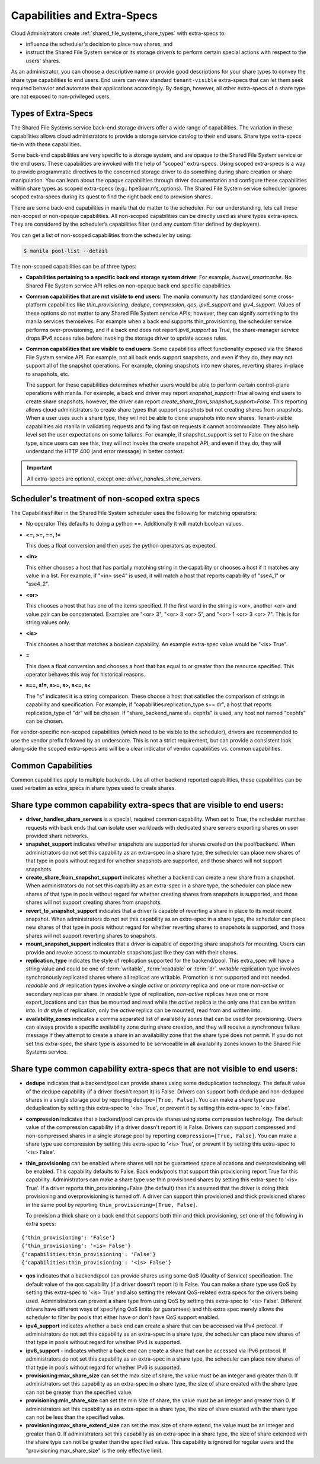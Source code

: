 .. _capabilities_and_extra_specs:

Capabilities and Extra-Specs
============================
Cloud Administrators create :ref:`shared_file_systems_share_types` with
extra-specs to:

- influence the scheduler's decision to place new shares, and
- instruct the Shared File System service or its storage driver/s to perform
  certain special actions with respect to the users' shares.

As an administrator, you can choose a descriptive name or provide good
descriptions for your share types to convey the share type capabilities to
end users. End users can view standard ``tenant-visible`` extra-specs that
can let them seek required behavior and automate their applications
accordingly. By design, however, all other extra-specs of a share type are not
exposed to non-privileged users.

Types of Extra-Specs
--------------------

The Shared File Systems service back-end storage drivers offer a wide range of
capabilities. The variation in these capabilities allows cloud
administrators to provide a storage service catalog to their end users.
Share type extra-specs tie-in with these capabilities.

Some back-end capabilities are very specific to a storage system, and are
opaque to the Shared File System service or the end users. These
capabilities are invoked with the help of "scoped" extra-specs. Using scoped
extra-specs is a way to provide programmatic directives to the concerned
storage driver to do something during share creation or share manipulation.
You can learn about the opaque capabilities through driver documentation
and configure these capabilities within share types as scoped
extra-specs (e.g.: hpe3par:nfs_options). The Shared File System service
scheduler ignores scoped extra-specs during its quest to find the right back
end to provision shares.

There are some back-end capabilities in manila that do matter to the scheduler.
For our understanding, lets call these non-scoped or non-opaque capabilities.
All non-scoped capabilities can be directly used as share types extra-specs.
They are considered by the scheduler’s capabilities filter (and any custom
filter defined by deployers).

You can get a list of non-scoped capabilities from the scheduler by using:

.. code-block:: console

    $ manila pool-list --detail

The non-scoped capabilities can be of three types:

- **Capabilities pertaining to a specific back end storage system driver**: For
  example, *huawei_smartcache*.
  No Shared File System service API relies on non-opaque back end specific
  capabilities.
- **Common capabilities that are not visible to end users**: The manila
  community has standardized some cross-platform capabilities like
  *thin_provisioning*, *dedupe*, *compression*, *qos*, *ipv6_support* and
  *ipv4_support*. Values of these options do not matter to any Shared File
  System service APIs; however, they can signify something to the manila
  services themselves. For example when a back end supports thin_provisioning,
  the scheduler service performs over-provisioning, and if a back end does
  not report *ipv6_support* as True, the share-manager service drops IPv6
  access rules before invoking the storage driver to update access rules.
- **Common capabilities that are visible to end users**: Some capabilities
  affect functionality exposed via the Shared File System service API. For
  example, not all back ends support snapshots, and even if they do, they
  may not support all of the snapshot operations. For example, cloning
  snapshots into new shares, reverting shares in-place to snapshots, etc.

  The support for these capabilities determines whether users would be able
  to perform certain control-plane operations with manila. For example, a back
  end driver may report *snapshot_support=True* allowing end users to
  create share snapshots, however, the driver can report
  *create_share_from_snapshot_support=False*.
  This reporting allows cloud administrators to create share types that
  support snapshots but not creating shares from snapshots. When a user uses
  such a share type, they will not be able to clone snapshots into new shares.
  Tenant-visible capabilities aid manila in validating requests and failing
  fast on requests it cannot accommodate. They also help level set the user
  expectations on some failures. For example, if snapshot_support is set to
  False on the share type, since users can see this, they will not invoke
  the create snapshot API, and even if they do, they will understand the
  HTTP 400 (and error message) in better context.

.. important::

    All extra-specs are optional, except one: *driver_handles_share_servers*.

Scheduler's treatment of non-scoped extra specs
-----------------------------------------------

The CapabilitiesFilter in the Shared File System scheduler uses the following
for matching operators:

* No operator
  This defaults to doing a python ==. Additionally it will match boolean values.

* **<=, >=, ==, !=**

  This does a float conversion and then uses the python operators as expected.

* **<in>**

  This either chooses a host that has partially matching string in the capability
  or chooses a host if it matches any value in a list. For example, if "<in> sse4"
  is used, it will match a host that reports capability of "sse4_1" or "sse4_2".

* **<or>**

  This chooses a host that has one of the items specified. If the first word in
  the string is <or>, another <or> and value pair can be concatenated. Examples
  are "<or> 3", "<or> 3 <or> 5", and "<or> 1 <or> 3 <or> 7". This is for
  string values only.

* **<is>**

  This chooses a host that matches a boolean capability. An example extra-spec value
  would be "<is> True".

* **=**

  This does a float conversion and chooses a host that has equal to or greater
  than the resource specified. This operator behaves this way for historical
  reasons.

* **s==, s!=, s>=, s>, s<=, s<**

  The "s" indicates it is a string comparison. These choose a host that
  satisfies the comparison of strings in capability and specification. For
  example, if "capabilities:replication_type s== dr", a host that reports
  replication_type of "dr" will be chosen. If "share_backend_name s!=
  cephfs" is used, any host not named "cephfs" can be chosen.

For vendor-specific non-scoped capabilities (which need to be visible to the
scheduler), drivers are recommended to use the vendor prefix followed
by an underscore. This is not a strict requirement, but can provide a
consistent look along-side the scoped extra-specs and will be a clear
indicator of vendor capabilities vs. common capabilities.

Common Capabilities
-------------------
Common capabilities apply to multiple backends.
Like all other backend reported capabilities, these capabilities
can be used verbatim as extra_specs in share types used to create shares.

Share type common capability extra-specs that are visible to end users:
-----------------------------------------------------------------------

* **driver_handles_share_servers** is a special, required common
  capability. When set to True, the scheduler matches requests with back ends
  that can isolate user workloads with dedicated share servers exporting
  shares on user provided share networks.

* **snapshot_support** indicates whether snapshots are supported for shares
  created on the pool/backend. When administrators do not set this capability
  as an extra-spec in a share type, the scheduler can place new shares of that
  type in pools without regard for whether snapshots are supported, and those
  shares will not support snapshots.

* **create_share_from_snapshot_support** indicates whether a backend can
  create a new share from a snapshot. When administrators do not set this
  capability as an extra-spec in a share type, the scheduler can place new
  shares of that type in pools without regard for whether creating shares
  from snapshots is supported, and those shares will not support creating
  shares from snapshots.

* **revert_to_snapshot_support** indicates that a driver is capable of
  reverting a share in place to its most recent snapshot. When administrators
  do not set this capability as an extra-spec in a share type, the scheduler
  can place new shares of that type in pools without regard for whether
  reverting shares to snapshots is supported, and those shares will not support
  reverting shares to snapshots.

* **mount_snapshot_support** indicates that a driver is capable of exporting
  share snapshots for mounting. Users can provide and revoke access to
  mountable snapshots just like they can with their shares.

* **replication_type** indicates the style of replication supported for the
  backend/pool. This extra_spec will have a string value and could be one
  of :term:`writable`, :term:`readable` or :term:`dr`. `writable` replication
  type involves synchronously replicated shares where all replicas are
  writable. Promotion is not supported and not needed. `readable` and `dr`
  replication types involve a single `active` or `primary` replica and one or
  more `non-active` or secondary replicas per share. In `readable` type of
  replication, `non-active` replicas have one or more export_locations and
  can thus be mounted and read while the `active` replica is the only one
  that can be written into. In `dr` style of replication, only
  the `active` replica can be mounted, read from and written into.

* **availability_zones** indicates a comma separated list of availability
  zones that can be used for provisioning. Users can always provide a specific
  availability zone during share creation, and they will receive a
  synchronous failure message if they attempt to create a share in an
  availability zone that the share type does not permit. If you do not set
  this extra-spec, the share type is assumed to be serviceable in all
  availability zones known to the Shared File Systems service.

Share type common capability extra-specs that are not visible to end users:
---------------------------------------------------------------------------

* **dedupe** indicates that a backend/pool can provide shares using some
  deduplication technology. The default value of the dedupe capability (if a
  driver doesn't report it) is False. Drivers can support both dedupe and
  non-deduped shares in a single storage pool by reporting ``dedupe=[True,
  False]``. You can make a share type use deduplication by setting this
  extra-spec to '<is> True', or prevent it by setting this extra-spec
  to '<is> False'.

* **compression** indicates that a backend/pool can provide shares using some
  compression technology. The default value of the compression capability (if a
  driver doesn't report it) is False. Drivers can support compressed and
  non-compressed shares in a single storage pool by reporting
  ``compression=[True, False]``. You can make a share type use compression
  by setting this extra-spec to '<is> True', or prevent it by setting this
  extra-spec to '<is> False'.

* **thin_provisioning** can be enabled where shares will not be
  guaranteed space allocations and overprovisioning will be enabled. This
  capability defaults to False. Back ends/pools that support thin
  provisioning report True for this capability. Administrators can make a
  share type use thin provisioned shares by setting this extra-spec
  to '<is> True'. If a driver reports thin_provisioning=False (the default)
  then it's assumed that the driver is doing thick provisioning and
  overprovisioning is turned off. A driver can support thin provisioned
  and thick provisioned shares in the same pool by reporting
  ``thin_provisioning=[True, False]``.

  To provision a thick
  share on a back end that supports both thin and thick provisioning, set one
  of the following in extra specs:

::

    {'thin_provisioning': 'False'}
    {'thin_provisioning': '<is> False'}
    {'capabilities:thin_provisioning': 'False'}
    {'capabilities:thin_provisioning': '<is> False'}

* **qos** indicates that a backend/pool can provide shares using some
  QoS (Quality of Service) specification. The default value of the qos
  capability (if a driver doesn't report it) is False. You can make a share
  type use QoS by setting this extra-spec to '<is> True' and also setting
  the relevant QoS-related extra specs for the drivers being used.
  Administrators can prevent a share type from using QoS by setting this
  extra-spec to '<is> False'. Different drivers have different ways of
  specifying QoS limits (or guarantees) and this extra spec merely allows
  the scheduler to filter by pools that either have or don't have QoS
  support enabled.

* **ipv4_support** indicates whether a back end can create a share that
  can be accessed via IPv4 protocol. If administrators do not set this
  capability as an extra-spec in a share type, the scheduler can place new
  shares of that type in pools without regard for whether IPv4 is supported.

* **ipv6_support** - indicates whether a back end can create a share that
  can be accessed via IPv6 protocol. If administrators do not set this
  capability as an extra-spec in a share type, the scheduler can place new
  shares of that type in pools without regard for whether IPv6 is supported.

* **provisioning:max_share_size** can set the max size of share, the value
  must be an integer and greater than 0. If administrators set this capability
  as an extra-spec in a share type, the size of share created with the share
  type can not be greater than the specified value.

* **provisioning:min_share_size** can set the min size of share, the value
  must be an integer and greater than 0. If administrators set this capability
  as an extra-spec in a share type, the size of share created with the share
  type can not be less than the specified value.

* **provisioning:max_share_extend_size** can set the max size of share extend,
  the value must be an integer and greater than 0. If administrators set this
  capability as an extra-spec in a share type, the size of share extended with
  the share type can not be greater than the specified value. This capability
  is ignored for regular users and the "provisioning:max_share_size" is the
  only effective limit.
